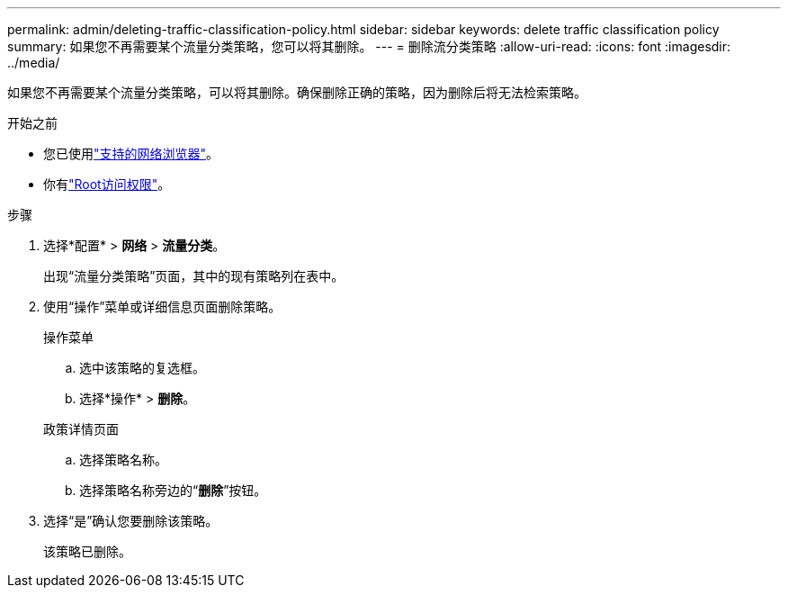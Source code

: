 ---
permalink: admin/deleting-traffic-classification-policy.html 
sidebar: sidebar 
keywords: delete traffic classification policy 
summary: 如果您不再需要某个流量分类策略，您可以将其删除。 
---
= 删除流分类策略
:allow-uri-read: 
:icons: font
:imagesdir: ../media/


[role="lead"]
如果您不再需要某个流量分类策略，可以将其删除。确保删除正确的策略，因为删除后将无法检索策略。

.开始之前
* 您已使用link:../admin/web-browser-requirements.html["支持的网络浏览器"]。
* 你有link:admin-group-permissions.html["Root访问权限"]。


.步骤
. 选择*配置* > *网络* > *流量分类*。
+
出现“流量分类策略”页面，其中的现有策略列在表中。

. 使用“操作”菜单或详细信息页面删除策略。
+
[role="tabbed-block"]
====
.操作菜单
--
.. 选中该策略的复选框。
.. 选择*操作* > *删除*。


--
.政策详情页面
--
.. 选择策略名称。
.. 选择策略名称旁边的“*删除*”按钮。


--
====
. 选择“是”确认您要删除该策略。
+
该策略已删除。



